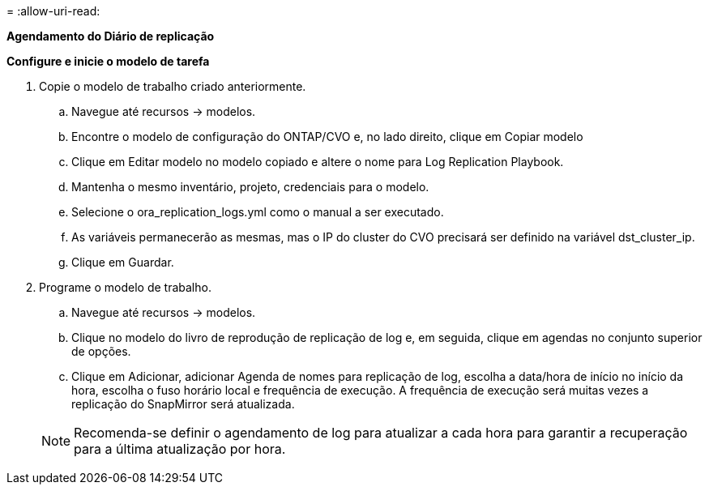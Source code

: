 = 
:allow-uri-read: 


[.Underline]*Agendamento do Diário de replicação*

*Configure e inicie o modelo de tarefa*

. Copie o modelo de trabalho criado anteriormente.
+
.. Navegue até recursos → modelos.
.. Encontre o modelo de configuração do ONTAP/CVO e, no lado direito, clique em Copiar modelo
.. Clique em Editar modelo no modelo copiado e altere o nome para Log Replication Playbook.
.. Mantenha o mesmo inventário, projeto, credenciais para o modelo.
.. Selecione o ora_replication_logs.yml como o manual a ser executado.
.. As variáveis permanecerão as mesmas, mas o IP do cluster do CVO precisará ser definido na variável dst_cluster_ip.
.. Clique em Guardar.


. Programe o modelo de trabalho.
+
.. Navegue até recursos → modelos.
.. Clique no modelo do livro de reprodução de replicação de log e, em seguida, clique em agendas no conjunto superior de opções.
.. Clique em Adicionar, adicionar Agenda de nomes para replicação de log, escolha a data/hora de início no início da hora, escolha o fuso horário local e frequência de execução. A frequência de execução será muitas vezes a replicação do SnapMirror será atualizada.


+

NOTE: Recomenda-se definir o agendamento de log para atualizar a cada hora para garantir a recuperação para a última atualização por hora.


